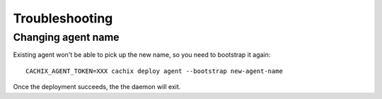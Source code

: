 .. _troubleshooting:
    
Troubleshooting
===============

Changing agent name
-------------------

Existing agent won't be able to pick up the new name, so you need to bootstrap it again::

    CACHIX_AGENT_TOKEN=XXX cachix deploy agent --bootstrap new-agent-name

Once the deployment succeeds, the the daemon will exit.